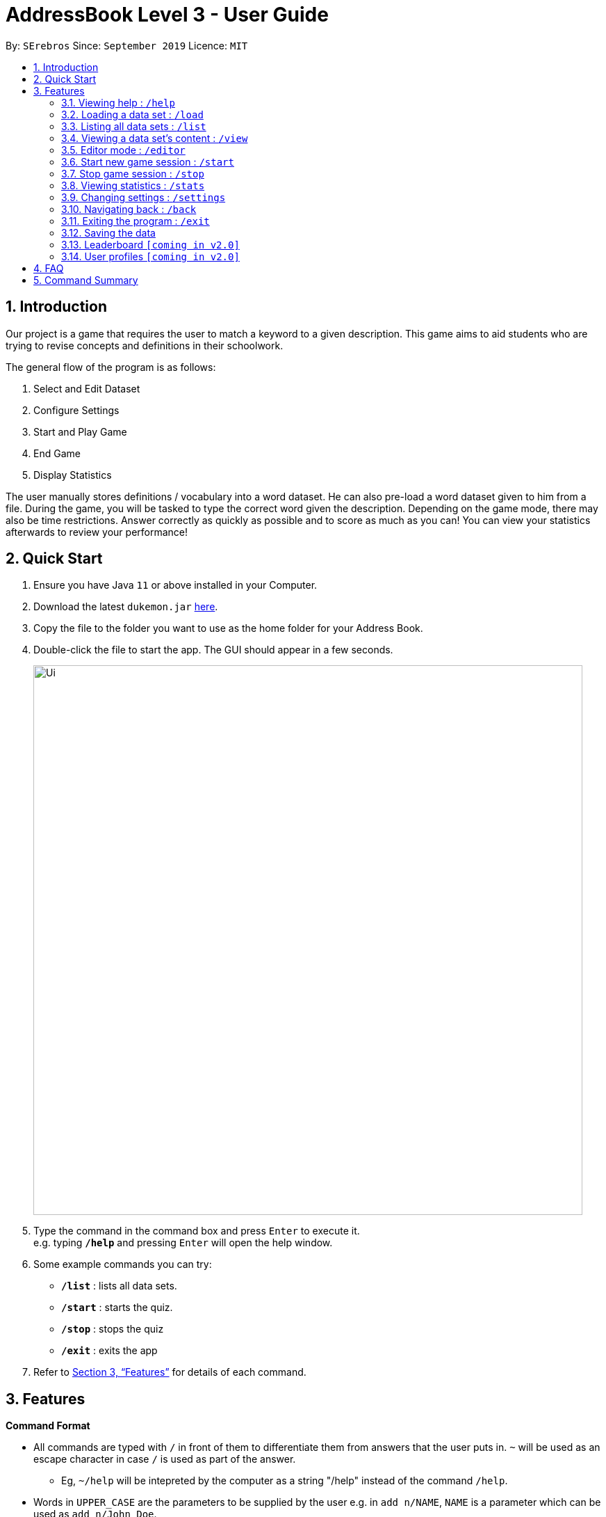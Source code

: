 = AddressBook Level 3 - User Guide
:site-section: UserGuide
:toc:
:toc-title:
:toc-placement: preamble
:sectnums:
:imagesDir: images
:stylesDir: stylesheets
:xrefstyle: full
:experimental:
ifdef::env-github[]
:tip-caption: :bulb:
:note-caption: :information_source:
endif::[]
:repoURL: https://github.com/se-edu/addressbook-level3

By: `SErebros`      Since: `September 2019`      Licence: `MIT`

== Introduction

Our project is a game that requires the user to match a keyword to a given description. This game aims to aid students who are trying to revise concepts and definitions in their schoolwork.

The general flow of the program is as follows:

1. Select and Edit Dataset
2. Configure Settings
3. Start and Play Game
4. End Game
5. Display Statistics

The user manually stores definitions / vocabulary into a word dataset. He can also pre-load a word dataset given to him from a file. During the game, you will be tasked to type the correct word given the description. Depending on the game mode, there may also be time restrictions. Answer correctly as quickly as possible and to score as much as you can! You can view your statistics afterwards to review your performance!

== Quick Start

.  Ensure you have Java `11` or above installed in your Computer.
.  Download the latest `dukemon.jar` link:{repoURL}/releases[here].
.  Copy the file to the folder you want to use as the home folder for your Address Book.
.  Double-click the file to start the app. The GUI should appear in a few seconds.
+
image::Ui.png[width="790"]
+
.  Type the command in the command box and press kbd:[Enter] to execute it. +
e.g. typing *`/help`* and pressing kbd:[Enter] will open the help window.
.  Some example commands you can try:

* *`/list`* : lists all data sets.
* **`/start`** : starts the quiz.
* **`/stop`** : stops the quiz
* *`/exit`* : exits the app

.  Refer to <<Features>> for details of each command.

[[Features]]
== Features

====
*Command Format*

* All commands are typed with `/` in front of them to differentiate them from answers that the user puts in. `~` will be used as an escape character in case `/` is used as part of the answer.
    - Eg, `~/help` will be intepreted by the computer as a string "/help" instead of the command `/help`.
* Words in `UPPER_CASE` are the parameters to be supplied by the user e.g. in `add n/NAME`, `NAME` is a parameter which can be used as `add n/John Doe`.
* Items in square brackets are optional e.g `n/NAME [t/TAG]` can be used as `n/John Doe t/friend` or as `n/John Doe`.
* Items with `…`​ after them can be used multiple times including zero times e.g. `[t/TAG]...` can be used as `{nbsp}` (i.e. 0 times), `t/friend`, `t/friend t/family` etc.
* Parameters can be in any order e.g. if the command specifies `n/NAME p/PHONE_NUMBER`, `p/PHONE_NUMBER n/NAME` is also acceptable.
====

=== Viewing help : `/help`

Format: `/help`

=== Loading a data set : `/load`

Loads a data set from storage. +
Format: `/load DATASET_NAME`

[TIP]
Use `/list` to get all data sets currently in your storage.

Examples:

* `/load List of animals`
* `/load All gen 1 pokemon`

=== Listing all data sets : `/list`

Shows a list of all data sets currently in storage. +
Format: `/list`

=== Viewing a data set's content : `/view`

Views the content of a data set. +
Format: `/view DATASET_NAME`

Examples :

* `/view Anatomy of the guitar`
* `/view Steps in the krebs cycle`

=== Editor mode : `/editor`

Opens the in-app editor for managing data sets. All changes made in editor is automatically saved in storage. +
Format: `/editor`

==== Create new data set : `/new`

Creates a new data set with specified name. Will automatically be set in edit mode for that data set. +
Format: `/new DATASET_NAME`

Examples:

* `/new Parts of the arm`
* `/new All amino acids`

==== Editing a data set's content : `/edit`

Enters edit mode for selected data set. +
Format: `/edit DATASET_NAME`

Examples:

* `/edit List of animals`
* `/edit Teeth`

===== Adding a word : `/add`

Adds a new word-description pair to the data set. +
Format: `/add /w WORD /d DESCRIPTION`

NOTE: Word can be more than just 1 word. Can consist of multiple words if term to remember requires it.

Examples:

* `/add /w Elephant /d Has a long nose`
* `/add /w Newton's third law of motion /d Every action will produce and equal and opposite reaction`
* `/add /w Kopi Luwak /d Coffee produced from the coffee beans found in the faeces of a civet cat`

===== Locating a word/description: `/find`

Finds entry whose word or description contain any of the given keywords. +
Format: `/find KEYWORD [MORE_KEYWORDS]...`

****
* The search is case insensitive. e.g `hans` will match `Hans`
* The order of the keywords does not matter. e.g. `Hans Bo` will match `Bo Hans`
* Both word and description will be searched
* Only full words will be matched e.g. `Han` will not match `Hans`
* Persons matching at least one keyword will be returned (i.e. `OR` search). e.g. `Hans Bo` will return `Hans Gruber`, `Bo Yang`
****

Examples:

* `find long` +
Returns entries containing elephant and giraffe.
* `find mammal fish bird` +
Returns any entries containing `mammal`, `fish` or `bird` in its descriptions or words.

// tag::delete[]
===== Deleting a word : `/delete`

Deletes the specified word from the data set. +
Format: `/delete INDEX`

****
* Deletes the word at the specified `INDEX`.
* The index refers to the index number shown in the displayed person list.
* The index *must be a positive integer* 1, 2, 3, ...
****

Examples:

* `/list` +
`/delete 2` +
Deletes the 2nd word in the data set.
* `/find elephant` +
`delete 1` +
Deletes the 1st word in the results of the `/find` command.
// end::delete[]

=== Start new game session : `/start`

Starts a game session with the desired data set. +
Format: `/start List of animals`

=== Stop game session : `/stop`

Stops current game session (all progress will be lost) and returns to the home page. +
Format: `/stop`

=== Viewing statistics : `/stats`

Views and compares statistics. Can be specified to view stats for specific data sets. +
Format: `/stats [DATASET_NAME]`

Examples:

* `/stats` +
Returns overall statistics for the whole app.
* `/stats List of animals` +
Returns statistics for the data set `List of animals`.

=== Changing settings : `/settings`

Goes into the settings menu. +
Format: `/settings`

==== Changing the theme : `/theme`

Changes the theme of the UI. +
Format: `/theme dark/light`

Examples:

* `/theme dark` +
Changes the UI theme to dark.
* `/theme light` +
Changes the UI theme to light.

==== Turning hints on/off : `/hints`

Turns hints on or off. +
Format: `/hints on/off`

Examples:

* `/hints on` +
Turns hints on.
* `/hints off` +
Turns hints off.

==== Changing difficulty : `/difficulty`

Changes the difficulty of the game. +
Format: `/difficulty low/medium/high`

Examples:

* `/difficulty low` +
Changes the difficulty to low. (Timer = 30 seconds)
* `/difficulty medium` +
Changes the difficulty to medium. (Timer = 20 seconds)
* `/difficulty high` +
Changes the difficulty to high. (Timer = 10 seconds)

=== Navigating back : `/back`

At any point in time, if there is a previous screen, navigates back to that screen. add home to navigate back to the home page. +
Format: `/back [home]`

Examples:

* `/back`
* `/back home`

=== Exiting the program : `/exit`

Exits the program. +
Format: `exit`

=== Saving the data

Dukemon data are saved in the hard disk automatically after any command that changes the data. +
There is no need to save manually.

// tag::dataencryption[]
=== Leaderboard `[coming in v2.0]`

View and compare your statistics with peers on the internet.

=== User profiles `[coming in v2.0]`

Have more than one account to monitor statistics on the same computer
// end::dataencryption[]

== FAQ

*Q*: How do I transfer my data to another Computer? +
*A*: Install the app in the other computer and overwrite the empty data file it creates with the file that contains the data of your previous Address Book folder.

*Q*: How do I pronounce your name? +
*A*: Think Pokemon.

== Command Summary

* *Help* : `/help`
* *Load* : `/load DATASET_NAME` +
e.g. `/load List of animals`
* *List* : `/list`
* *View* : `/view DATASET_NAME` +
e.g. `/view List of animals`
* *Editor* : `/editor` +
    ** *New* : `/new DATASET_NAME` +
    e.g. `/new Car brands`
    ** *Edit* : `/edit DATASET_NAME` +
    e.g. `/edit List of animals`
        *** *Add* : `/add /w WORD /d DESCRIPTION` +
        e.g. `/add /w Elephant /d Has a long nose` +
        e.g. `/add /w Giraffe /d Has a long neck`
        *** *Find* : `/find WORD [WORDS]...` +
        e.g. `/find long`
        *** *Delete* : `/delete INDEX` +
        e.g. `/delete 1`
* *Start* : `/start DATASET_NAME` +
e.g. `/start List of animals`
* *Stop* : `/stop`
* *Stats* : `/stats [DATASET_NAME]` +
e.g. `/stats` +
e.g. `/stats List of animals`
* *Settings* : `/settings`
    ** *Theme* : `/theme dark/light`
    ** *Hints* : `/hints on/off`
    ** *Difficulty* : `/difficulty low/medium/high`
* *Back* : `/back [home]`
* *Exit* : `/exit`
